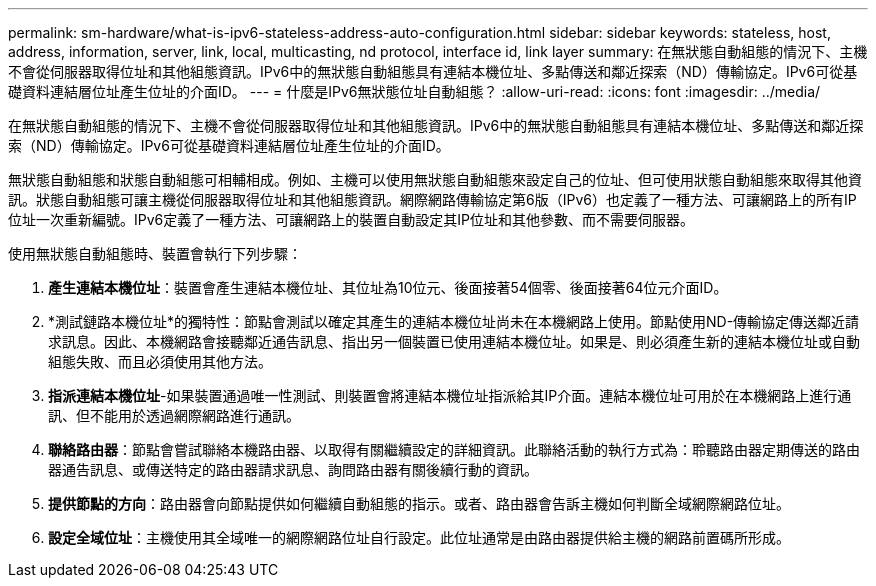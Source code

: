 ---
permalink: sm-hardware/what-is-ipv6-stateless-address-auto-configuration.html 
sidebar: sidebar 
keywords: stateless, host, address, information, server, link, local, multicasting, nd protocol, interface id, link layer 
summary: 在無狀態自動組態的情況下、主機不會從伺服器取得位址和其他組態資訊。IPv6中的無狀態自動組態具有連結本機位址、多點傳送和鄰近探索（ND）傳輸協定。IPv6可從基礎資料連結層位址產生位址的介面ID。 
---
= 什麼是IPv6無狀態位址自動組態？
:allow-uri-read: 
:icons: font
:imagesdir: ../media/


[role="lead"]
在無狀態自動組態的情況下、主機不會從伺服器取得位址和其他組態資訊。IPv6中的無狀態自動組態具有連結本機位址、多點傳送和鄰近探索（ND）傳輸協定。IPv6可從基礎資料連結層位址產生位址的介面ID。

無狀態自動組態和狀態自動組態可相輔相成。例如、主機可以使用無狀態自動組態來設定自己的位址、但可使用狀態自動組態來取得其他資訊。狀態自動組態可讓主機從伺服器取得位址和其他組態資訊。網際網路傳輸協定第6版（IPv6）也定義了一種方法、可讓網路上的所有IP位址一次重新編號。IPv6定義了一種方法、可讓網路上的裝置自動設定其IP位址和其他參數、而不需要伺服器。

使用無狀態自動組態時、裝置會執行下列步驟：

. *產生連結本機位址*：裝置會產生連結本機位址、其位址為10位元、後面接著54個零、後面接著64位元介面ID。
. *測試鏈路本機位址*的獨特性：節點會測試以確定其產生的連結本機位址尚未在本機網路上使用。節點使用ND-傳輸協定傳送鄰近請求訊息。因此、本機網路會接聽鄰近通告訊息、指出另一個裝置已使用連結本機位址。如果是、則必須產生新的連結本機位址或自動組態失敗、而且必須使用其他方法。
. *指派連結本機位址*-如果裝置通過唯一性測試、則裝置會將連結本機位址指派給其IP介面。連結本機位址可用於在本機網路上進行通訊、但不能用於透過網際網路進行通訊。
. *聯絡路由器*：節點會嘗試聯絡本機路由器、以取得有關繼續設定的詳細資訊。此聯絡活動的執行方式為：聆聽路由器定期傳送的路由器通告訊息、或傳送特定的路由器請求訊息、詢問路由器有關後續行動的資訊。
. *提供節點的方向*：路由器會向節點提供如何繼續自動組態的指示。或者、路由器會告訴主機如何判斷全域網際網路位址。
. *設定全域位址*：主機使用其全域唯一的網際網路位址自行設定。此位址通常是由路由器提供給主機的網路前置碼所形成。

